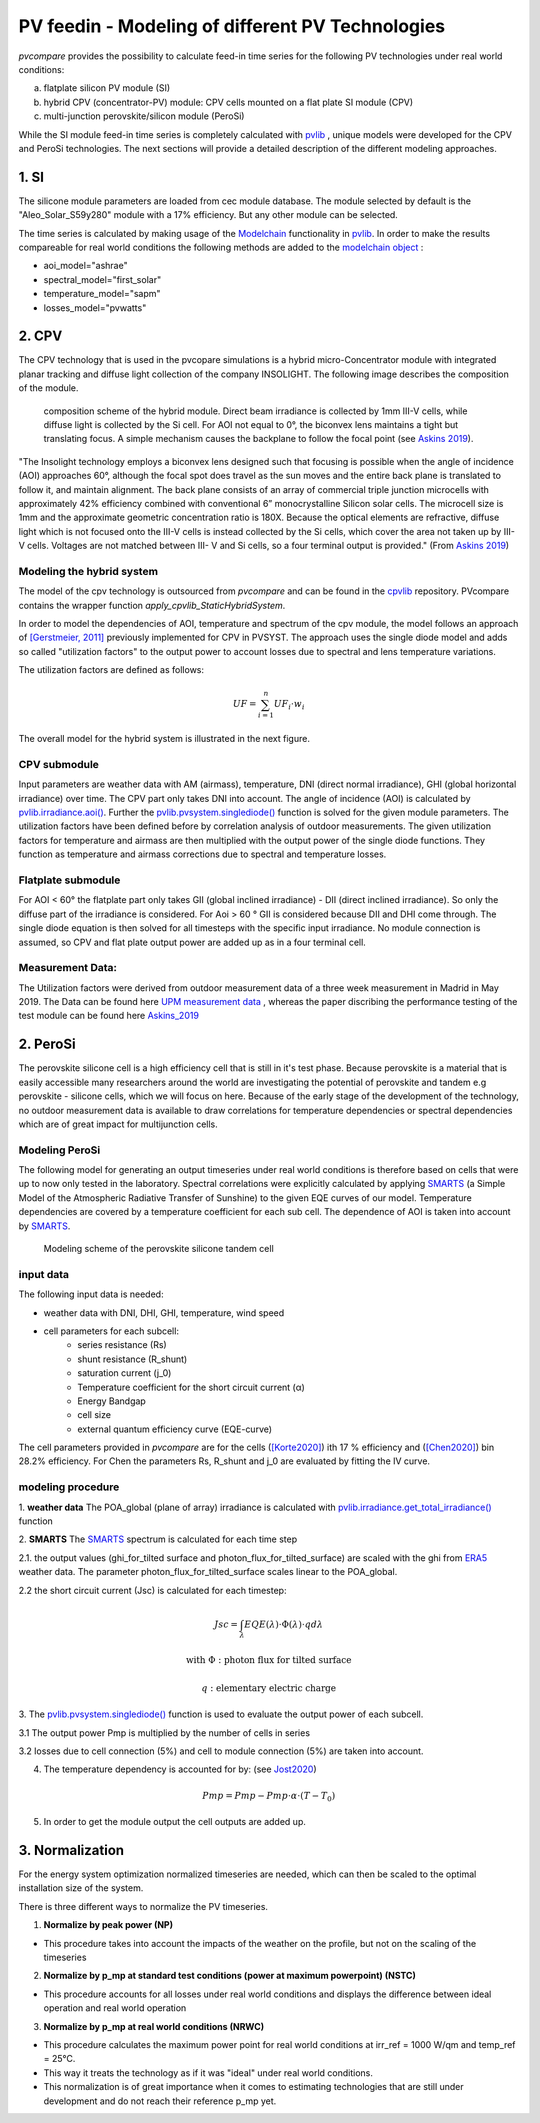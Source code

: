 =========================================================
PV feedin - Modeling of different PV Technologies
=========================================================
*pvcompare* provides the possibility to calculate feed-in time series for the
following PV technologies under real world conditions:

a) flatplate silicon PV module (SI)
b) hybrid CPV (concentrator-PV) module: CPV cells mounted on a flat plate SI module (CPV)
c) multi-junction perovskite/silicon module (PeroSi)

While the SI module feed-in time series is completely calculated with `pvlib <https://pvlib-python.readthedocs.io/en/stable/index.html>`_ ,
unique models were developed for the CPV and PeroSi technologies. The next
sections will provide a detailed description of the different modeling
approaches.

------------------
1. SI
------------------
The silicone module parameters are loaded from cec module database. The module
selected by default is the "Aleo_Solar_S59y280" module with a 17% efficiency.
But any other module can be selected.

The time series is calculated by making usage of the `Modelchain  <https://pvlib-python.readthedocs.io/en/stable/modelchain.html>`_
functionality in `pvlib <https://pvlib-python.readthedocs.io/en/stable/index.html>`_. In order to make the results compareable for real world
conditions the following methods are added to the `modelchain object <https://pvlib-python.readthedocs.io/en/stable/api.html#modelchain>`_ :

- aoi_model="ashrae"
- spectral_model="first_solar"
- temperature_model="sapm"
- losses_model="pvwatts"


-------
2. CPV
-------

The CPV technology that is used in the pvcopare simulations is a hybrid
micro-Concentrator module with integrated planar tracking and diffuse light
collection of the company INSOLIGHT.
The following image describes the composition of the module.

.. _cpv_scheme:

.. figure:: ./images/scheme_cpv.png
    :width: 100%
    :alt: composition scheme of the hybrid module.

    composition scheme of the hybrid module. Direct beam irradiance is
    collected by 1mm III-V cells, while diffuse light is collected by
    the Si cell. For AOI not equal to 0°, the biconvex lens maintains
    a tight but translating focus. A simple mechanism causes the
    backplane to follow the focal point (see `Askins 2019 <https://zenodo.org/record/3349781#.X46UFZpCT0o>`_).

"The Insolight technology employs a biconvex lens designed
such that focusing is possible when the angle of incidence
(AOI) approaches 60°, although the focal spot does travel as the
sun moves and the entire back plane is
translated to follow it, and maintain alignment. The back plane
consists of an array of commercial triple junction microcells
with approximately 42% efficiency combined with
conventional 6” monocrystalline Silicon solar cells. The
microcell size is 1mm and the approximate geometric
concentration ratio is 180X. Because the optical elements are
refractive, diffuse light which is not focused onto the III-V cells
is instead collected by the Si cells, which cover the area not
taken up by III-V cells. Voltages are not matched between III-
V and Si cells, so a four terminal output is provided." (From `Askins 2019 <https://zenodo.org/record/3349781#.X46UFZpCT0o>`_)

Modeling the hybrid system
--------------------------
The model of the cpv technology is outsourced from *pvcompare* and can be found in the
`cpvlib <https://github.com/isi-ies-group/cpvlib>`_ repository. PVcompare
contains the wrapper function `apply_cpvlib_StaticHybridSystem`.

In order to model the dependencies of AOI, temperature and spectrum of the cpv
module, the model follows an approach of `[Gerstmeier, 2011] <https://www.researchgate.net/publication/234976094_Validation_of_the_PVSyst_Performance_Model_for_the_Concentrix_CPV_Technology>`_
previously implemented for CPV in PVSYST. The approach uses the single diode
model and adds so called "utilization factors" to the output power to account
losses due to spectral and lens temperature variations.

The utilization factors are defined as follows:

.. math::
    UF = \sum_{i=1}^{n} UF_i \cdot w_i

.. figure:: ./images/Equation_UF.png
    :width: 60%
    :align: center
    :alt: modeling scheme of the hybrid micro-concentrator module

The overall model for the hybrid system is illustrated in the next figure.

.. figure:: ./images/StaticHybridSystem_block_diagram.png
    :width: 100%
    :alt: modeling scheme of the hybrid micro-concentrator module

    Modeling scheme of the hybrid micro-concentrator module (see `cpvlib <https://github.com/isi-ies-group/cpvlib/blob/master/cpvlib/data/StaticHybridSystem%20block_diagram.png>`_).

CPV submodule
-------------

Input parameters are weather data with AM (airmass), temperature,
DNI (direct normal irradiance), GHI (global horizontal irradiance) over time.
The CPV part only takes DNI into account. The angle of incidence (AOI) is calculated
by `pvlib.irradiance.aoi() <https://pvlib-python.readthedocs.io/en/stable/generated/pvlib.irradiance.aoi.html?highlight=pvlib.irradiance.aoi#pvlib.irradiance.aoi>`_.
Further the `pvlib.pvsystem.singlediode() <https://pvlib-python.readthedocs.io/en/stable/generated/pvlib.pvsystem.singlediode.html?highlight=singlediode>`_ function is solved for the given module parameters.
The utilization factors have been defined before by correlation analysis of
outdoor measurements. The given utilization factors for temperature and airmass
are then multiplied with the output power of the single diode functions. They
function as temperature and airmass corrections due to spectral and temperature
losses.

Flatplate submodule
-------------------

For AOI < 60° the flatplate part only takes GII (global inclined irradiance) -
DII (direct inclined irradiance). So only the diffuse part of the irradiance
is considered. For Aoi > 60 ° GII is considered because DII and DHI come through.
The single diode equation is then solved for all timesteps with the specific
input irradiance. No module connection is assumed, so CPV and flat plate output
power are added up as in a four terminal cell.


Measurement Data:
-----------------
The Utilization factors were derived from outdoor measurement data of a three
week measurement in Madrid in May 2019. The Data can be found here
`UPM measurement data <https://zenodo.org/record/3346823#.X46UDZpCT0o>`_ ,
whereas the paper discribing the performance testing of the test module can
be found here `Askins_2019 <https://zenodo.org/record/3349781#.X46UFZpCT0o>`_


------------------
2. PeroSi
------------------
The perovskite silicone cell is a high efficiency cell that is still in it's
test phase. Because perovskite is a material that is easily accessible many
researchers around the world are investigating the potential of perovskite and
tandem e.g perovskite - silicone cells, which we will focus on here.
Because of the early stage of the
development of the technology, no outdoor measurement data is available to
draw correlations for temperature dependencies or spectral dependencies which
are of great impact for multijunction cells.

Modeling PeroSi
---------------

The following model for generating an output timeseries under real world conditions
is therefore based on cells that were up to now only tested in the laboratory.
Spectral correlations were explicitly calculated by applying `SMARTS <https://www.nrel.gov/grid/solar-resource/smarts.html>`_
(a Simple Model of the Atmospheric Radiative Transfer of Sunshine) to the given
EQE curves of our model. Temperature dependencies are covered by a temperature
coefficient for each sub cell. The dependence of AOI is taken into account
by `SMARTS <https://www.nrel.gov/grid/solar-resource/smarts.html>`_.

.. figure:: ./images/schema_modell.jpg
    :width: 100%
    :alt: modeling scheme of the perovskite silicone tandem cell

    Modeling scheme of the perovskite silicone tandem cell

input data
----------

The following input data is needed:

* weather data with DNI, DHI, GHI, temperature, wind speed
* cell parameters for each subcell:
    * series resistance (Rs)
    * shunt resistance (R_shunt)
    * saturation current (j_0)
    * Temperature coefficient for the short circuit current (α)
    * Energy Bandgap
    * cell size
    * external quantum efficiency curve (EQE-curve)

The cell parameters provided in *pvcompare* are for the cells (`[Korte2020] <https://pubs.acs.org/doi/10.1021/acsaem.9b01800>`_) ith 17 %
efficiency and (`[Chen2020] <https://www.nature.com/articles/s41467-020-15077-3>`_) bin 28.2% efficiency. For Chen the parameters Rs, R_shunt
and j_0 are evaluated by fitting the IV curve.

modeling procedure
------------------
1. **weather data**
The POA_global (plane of array) irradiance is calculated with `pvlib.irradiance.get_total_irradiance() <https://pvlib-python.readthedocs.io/en/stable/generated/pvlib.irradiance.get_total_irradiance.html#pvlib.irradiance.get_total_irradiance>`_ function

2. **SMARTS**
The `SMARTS <https://www.nrel.gov/grid/solar-resource/smarts.html>`_ spectrum is calculated for each time step

2.1. the output values (ghi_for_tilted surface and
photon_flux_for_tilted_surface) are scaled with the ghi from `ERA5 <https://cds.climate.copernicus.eu/cdsapp#!/dataset/reanalysis-era5-pressure-levels?tab=overview>`_
weather data. The parameter photon_flux_for_tilted_surface scales linear to
the POA_global.

2.2 the short circuit current (Jsc) is calculated for each timestep:

.. math::
    Jsc = \int_\lambda EQE(\lambda) \cdot \Phi (\lambda) \cdot q d\lambda

    \text{with } \Phi : \text{photon flux for tilted surface}

    \text q : \text{elementary electric charge}

3. The `pvlib.pvsystem.singlediode() <https://pvlib-python.readthedocs.io/en/stable/generated/pvlib.pvsystem.singlediode.html?highlight=singlediode>`_
function is used to evaluate the output power of each
subcell.

3.1 The output power Pmp is multiplied by the number of cells in series

3.2 losses due to cell connection (5%) and cell to module connection (5%) are
taken into account.

4. The temperature dependency is accounted for by: (see `Jost2020 <https://onlinelibrary.wiley.com/doi/full/10.1002/aenm.202000454>`_)

.. math::
        Pmp = Pmp - Pmp \cdot \alpha  \cdot (T-T_0)

5. In order to get the module output the cell outputs are added up.



----------------
3. Normalization
----------------

For the energy system optimization normalized timeseries are needed, which can
then be scaled to the optimal installation size of the system.

There is three different ways to normalize the PV timeseries.

1) **Normalize by peak power (NP)**

* This procedure takes into account the impacts of the weather on the profile, but not on the scaling of the timeseries


2) **Normalize by p_mp at standard test conditions (power at maximum powerpoint) (NSTC)**

* This procedure accounts for all losses under real world conditions and displays the difference between ideal operation and real world operation


3) **Normalize by p_mp at real world conditions (NRWC)**

* This procedure calculates the maximum power point for real world conditions at irr_ref = 1000 W/qm and temp_ref = 25°C.

* This way it treats the technology as if it was "ideal" under real world conditions.
* This normalization is of great importance when it comes to estimating technologies that are still under development and do not reach their reference p_mp yet.
